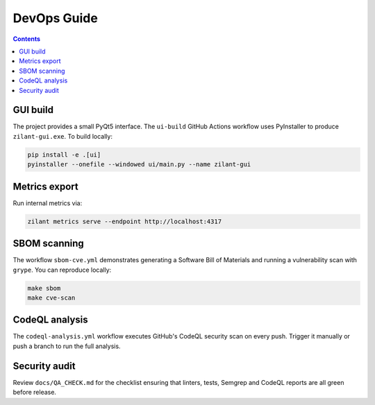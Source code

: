 .. _devops:

DevOps Guide
============

.. contents:: Contents
   :local:

GUI build
---------

The project provides a small PyQt5 interface. The ``ui-build`` GitHub Actions
workflow uses PyInstaller to produce ``zilant-gui.exe``. To build locally:

.. code-block:: bash

   pip install -e .[ui]
   pyinstaller --onefile --windowed ui/main.py --name zilant-gui

Metrics export
--------------

Run internal metrics via:

.. code-block:: bash

   zilant metrics serve --endpoint http://localhost:4317

SBOM scanning
-------------

The workflow ``sbom-cve.yml`` demonstrates generating a Software Bill of Materials
and running a vulnerability scan with ``grype``. You can reproduce locally:

.. code-block:: bash

   make sbom
   make cve-scan

CodeQL analysis
---------------

The ``codeql-analysis.yml`` workflow executes GitHub's CodeQL security scan
on every push. Trigger it manually or push a branch to run the full analysis.

Security audit
--------------

Review ``docs/QA_CHECK.md`` for the checklist ensuring that linters, tests,
Semgrep and CodeQL reports are all green before release.
